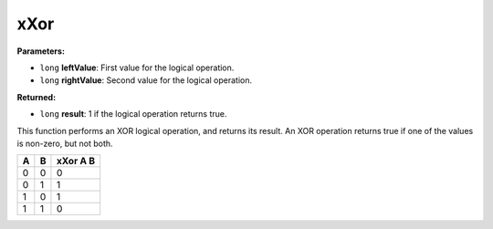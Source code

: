 
xXor
========================================================

**Parameters:**

- ``long`` **leftValue**: First value for the logical operation.
- ``long`` **rightValue**: Second value for the logical operation.

**Returned:**

- ``long`` **result**: 1 if the logical operation returns true.

This function performs an XOR logical operation, and returns its result. An XOR operation returns true if one of the values is non-zero, but not both.

= = ========
A B xXor A B
= = ========
0 0 0
0 1 1
1 0 1
1 1 0
= = ========
